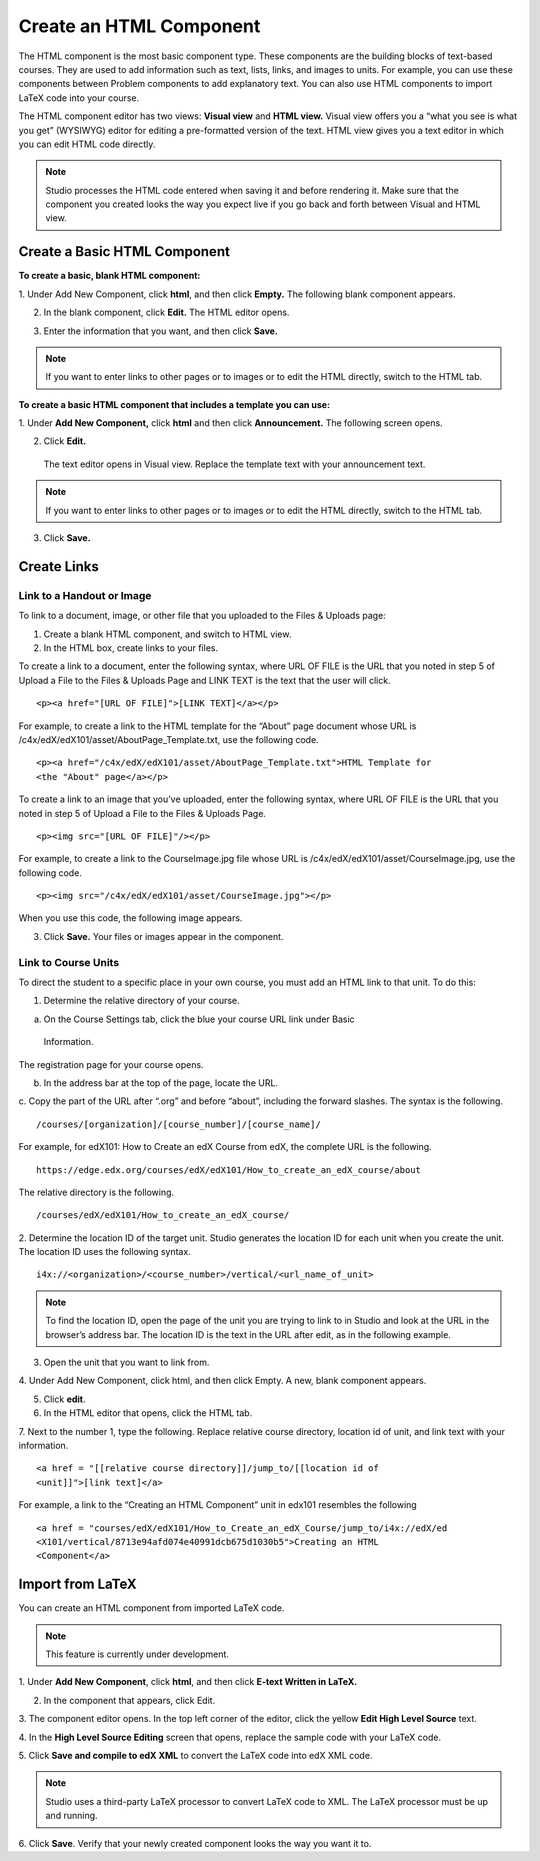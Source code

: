 
************************
Create an HTML Component
************************

    .. image:: Images/image067.png

The HTML component is the most basic component type. These components are the
building blocks of text-based courses. They are used to add information such as
text, lists, links, and images to units. For example, you can use these
components between Problem components to add explanatory text. You can also use
HTML components to import LaTeX code into your course.

The HTML component editor has two views: **Visual view** and **HTML view.**
Visual view offers you a “what you see is what you get” (WYSIWYG) editor for
editing a pre-formatted version of the text. HTML view gives you a text editor
in which you can edit HTML code directly.

.. note::

  Studio processes the HTML code entered when saving it and before rendering
  it. Make sure that the component you created looks the way you expect live if
  you go back and forth between Visual and HTML view.

.. raw:: latex
  
      \newpage %

Create a Basic HTML Component
*****************************

**To create a basic, blank HTML component:**

1. Under Add New Component, click **html**, and then click **Empty.** The
following blank component appears.

.. image:: Images/image069.png

2. In the blank component, click **Edit.** The HTML editor opens.

.. image:: Images/image071.png

3. Enter the information that you want, and then click **Save.**

.. note::

  If you want to enter links to other pages or to images or to edit the
  HTML  directly, switch to the HTML tab.

.. raw:: latex
  
      \newpage %

**To create a basic HTML component that includes a template you can use:**

1. Under **Add New Component,** click **html** and then click **Announcement.** 
The following screen opens.

.. image:: Images/image073.png

2. Click **Edit.**

  The text editor opens in Visual view. Replace the template text with your
  announcement text.

.. note::

  If you want to enter links to other pages or to images or to edit the
  HTML directly, switch to the HTML tab.

.. image:: Images/image075.png

3. Click **Save.**

.. raw:: latex
  
    \newpage %

Create Links
************

Link to a Handout or Image
==========================

To link to a document, image, or other file that you uploaded to the Files &
Uploads page:

1. Create a blank HTML component, and switch to HTML view.

2. In the HTML box, create links to your files.

To create a link to a document, enter the following syntax, where URL OF FILE is
the URL that you noted in step 5 of Upload a File to the Files & Uploads Page
and LINK TEXT is the text that the user will click. ::

	<p><a href="[URL OF FILE]">[LINK TEXT]</a></p>

For example, to create a link to the HTML template for the “About” page document
whose URL is /c4x/edX/edX101/asset/AboutPage_Template.txt, use the following
code. ::

  <p><a href="/c4x/edX/edX101/asset/AboutPage_Template.txt">HTML Template for
  <the "About" page</a></p>

To create a link to an image that you’ve uploaded, enter the following syntax,
where URL OF FILE is the URL that you noted in step 5 of Upload a File to the
Files & Uploads Page. ::

  <p><img src="[URL OF FILE]"/></p>

For example, to create a link to the CourseImage.jpg file whose URL is
/c4x/edX/edX101/asset/CourseImage.jpg, use the following code. ::

	<p><img src="/c4x/edX/edX101/asset/CourseImage.jpg"></p>

When you use this code, the following image appears.

.. image:: Images/image078.png
  :width: 800

3. Click **Save.** Your files or images appear in the component.


.. raw:: latex
  
  \newpage %
  

Link to Course Units
====================

To direct the student to a specific place in your own course, you must add an
HTML link to that unit. To do this:

1. Determine the relative directory of your course.

a. On the Course Settings tab, click the blue your course URL link under Basic
  Information.

.. image:: Images/image079.png
  :width: 800

The registration page for your course opens.

b. In the address bar at the top of the page, locate the URL.

c. Copy the part of the URL after “.org” and before “about”, including the 
forward slashes. The syntax is the following. ::

	/courses/[organization]/[course_number]/[course_name]/

For example, for edX101: How to Create an edX Course from edX, the complete URL
is the following. ::

	https://edge.edx.org/courses/edX/edX101/How_to_create_an_edX_course/about

The relative directory is the following. ::

	/courses/edX/edX101/How_to_create_an_edX_course/

2. Determine the location ID of the target unit. Studio generates the location
ID for each unit when you create the unit. The location ID uses the following
syntax. ::

	 i4x://<organization>/<course_number>/vertical/<url_name_of_unit>

.. note::

  To find the location ID, open the page of the unit you are trying to link
  to in Studio and look at the URL in the browser’s address bar. The location ID
  is the text in the URL after edit, as in the following example.

.. image:: Images/image081.png  


3. Open the unit that you want to link from.

4. Under Add New Component, click html, and then click Empty. A  new, blank
component appears.

.. image:: Images/image083.png
  :width: 800

5. Click **edit**.

6. In the HTML editor that opens, click the HTML tab.

7. Next to the number 1, type the following. Replace relative course directory,
location id of unit, and link text with your information. ::

  <a href = "[[relative course directory]]/jump_to/[[location id of
  <unit]]">[link text]</a>

For example, a link to the “Creating an HTML Component” unit in edx101
resembles the following ::

  <a href = "courses/edX/edX101/How_to_Create_an_edX_Course/jump_to/i4x://edX/ed
  <X101/vertical/8713e94afd074e40991dcb675d1030b5">Creating an HTML
  <Component</a>
 

.. raw:: latex
  
  \newpage %

Import from LaTeX
*****************

You can create an HTML component from imported LaTeX code.

.. note::

  This feature is currently under development.

1. Under **Add New Component**, click **html**, and then click **E-text Written
in LaTeX.**

.. image:: Images/image067.png
  :width: 800

2. In the component that appears, click Edit.

.. image:: Images/image083.png
  :width: 800

3. The component editor opens. In the top left corner of the editor, click the
yellow **Edit High Level Source** text.

.. image:: Images/image085.png
  :width: 800

4. In the **High Level Source Editing** screen that opens, replace the sample
code with your LaTeX code.

.. image:: Images/image087.png
  :width: 800

5. Click **Save and compile to edX XML** to convert the LaTeX code into edX XML
code.

.. note::

  Studio uses a third-party LaTeX processor to convert LaTeX code to XML.
  The LaTeX processor must be up and running.

6. Click **Save**. Verify that your newly created component looks the way you
want it to.



